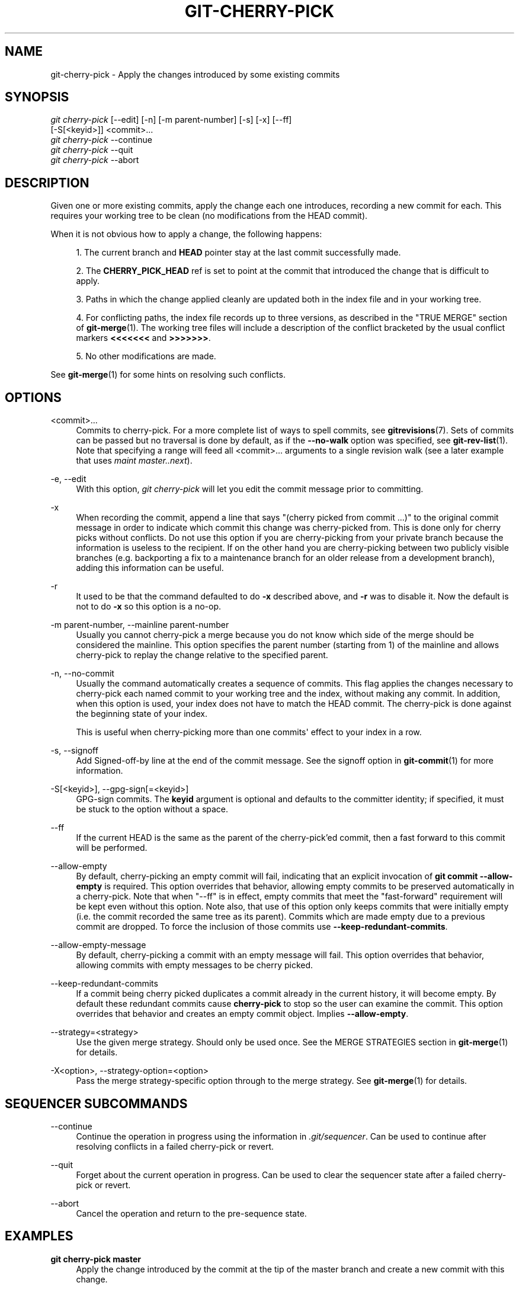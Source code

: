 '\" t
.\"     Title: git-cherry-pick
.\"    Author: [FIXME: author] [see http://docbook.sf.net/el/author]
.\" Generator: DocBook XSL Stylesheets v1.79.1 <http://docbook.sf.net/>
.\"      Date: 06/04/2018
.\"    Manual: Git Manual
.\"    Source: Git 2.18.0.rc1
.\"  Language: English
.\"
.TH "GIT\-CHERRY\-PICK" "1" "06/04/2018" "Git 2\&.18\&.0\&.rc1" "Git Manual"
.\" -----------------------------------------------------------------
.\" * Define some portability stuff
.\" -----------------------------------------------------------------
.\" ~~~~~~~~~~~~~~~~~~~~~~~~~~~~~~~~~~~~~~~~~~~~~~~~~~~~~~~~~~~~~~~~~
.\" http://bugs.debian.org/507673
.\" http://lists.gnu.org/archive/html/groff/2009-02/msg00013.html
.\" ~~~~~~~~~~~~~~~~~~~~~~~~~~~~~~~~~~~~~~~~~~~~~~~~~~~~~~~~~~~~~~~~~
.ie \n(.g .ds Aq \(aq
.el       .ds Aq '
.\" -----------------------------------------------------------------
.\" * set default formatting
.\" -----------------------------------------------------------------
.\" disable hyphenation
.nh
.\" disable justification (adjust text to left margin only)
.ad l
.\" -----------------------------------------------------------------
.\" * MAIN CONTENT STARTS HERE *
.\" -----------------------------------------------------------------
.SH "NAME"
git-cherry-pick \- Apply the changes introduced by some existing commits
.SH "SYNOPSIS"
.sp
.nf
\fIgit cherry\-pick\fR [\-\-edit] [\-n] [\-m parent\-number] [\-s] [\-x] [\-\-ff]
                  [\-S[<keyid>]] <commit>\&...
\fIgit cherry\-pick\fR \-\-continue
\fIgit cherry\-pick\fR \-\-quit
\fIgit cherry\-pick\fR \-\-abort
.fi
.sp
.SH "DESCRIPTION"
.sp
Given one or more existing commits, apply the change each one introduces, recording a new commit for each\&. This requires your working tree to be clean (no modifications from the HEAD commit)\&.
.sp
When it is not obvious how to apply a change, the following happens:
.sp
.RS 4
.ie n \{\
\h'-04' 1.\h'+01'\c
.\}
.el \{\
.sp -1
.IP "  1." 4.2
.\}
The current branch and
\fBHEAD\fR
pointer stay at the last commit successfully made\&.
.RE
.sp
.RS 4
.ie n \{\
\h'-04' 2.\h'+01'\c
.\}
.el \{\
.sp -1
.IP "  2." 4.2
.\}
The
\fBCHERRY_PICK_HEAD\fR
ref is set to point at the commit that introduced the change that is difficult to apply\&.
.RE
.sp
.RS 4
.ie n \{\
\h'-04' 3.\h'+01'\c
.\}
.el \{\
.sp -1
.IP "  3." 4.2
.\}
Paths in which the change applied cleanly are updated both in the index file and in your working tree\&.
.RE
.sp
.RS 4
.ie n \{\
\h'-04' 4.\h'+01'\c
.\}
.el \{\
.sp -1
.IP "  4." 4.2
.\}
For conflicting paths, the index file records up to three versions, as described in the "TRUE MERGE" section of
\fBgit-merge\fR(1)\&. The working tree files will include a description of the conflict bracketed by the usual conflict markers
\fB<<<<<<<\fR
and
\fB>>>>>>>\fR\&.
.RE
.sp
.RS 4
.ie n \{\
\h'-04' 5.\h'+01'\c
.\}
.el \{\
.sp -1
.IP "  5." 4.2
.\}
No other modifications are made\&.
.RE
.sp
See \fBgit-merge\fR(1) for some hints on resolving such conflicts\&.
.SH "OPTIONS"
.PP
<commit>\&...
.RS 4
Commits to cherry\-pick\&. For a more complete list of ways to spell commits, see
\fBgitrevisions\fR(7)\&. Sets of commits can be passed but no traversal is done by default, as if the
\fB\-\-no\-walk\fR
option was specified, see
\fBgit-rev-list\fR(1)\&. Note that specifying a range will feed all <commit>\&... arguments to a single revision walk (see a later example that uses
\fImaint master\&.\&.next\fR)\&.
.RE
.PP
\-e, \-\-edit
.RS 4
With this option,
\fIgit cherry\-pick\fR
will let you edit the commit message prior to committing\&.
.RE
.PP
\-x
.RS 4
When recording the commit, append a line that says "(cherry picked from commit \&...)" to the original commit message in order to indicate which commit this change was cherry\-picked from\&. This is done only for cherry picks without conflicts\&. Do not use this option if you are cherry\-picking from your private branch because the information is useless to the recipient\&. If on the other hand you are cherry\-picking between two publicly visible branches (e\&.g\&. backporting a fix to a maintenance branch for an older release from a development branch), adding this information can be useful\&.
.RE
.PP
\-r
.RS 4
It used to be that the command defaulted to do
\fB\-x\fR
described above, and
\fB\-r\fR
was to disable it\&. Now the default is not to do
\fB\-x\fR
so this option is a no\-op\&.
.RE
.PP
\-m parent\-number, \-\-mainline parent\-number
.RS 4
Usually you cannot cherry\-pick a merge because you do not know which side of the merge should be considered the mainline\&. This option specifies the parent number (starting from 1) of the mainline and allows cherry\-pick to replay the change relative to the specified parent\&.
.RE
.PP
\-n, \-\-no\-commit
.RS 4
Usually the command automatically creates a sequence of commits\&. This flag applies the changes necessary to cherry\-pick each named commit to your working tree and the index, without making any commit\&. In addition, when this option is used, your index does not have to match the HEAD commit\&. The cherry\-pick is done against the beginning state of your index\&.
.sp
This is useful when cherry\-picking more than one commits\(aq effect to your index in a row\&.
.RE
.PP
\-s, \-\-signoff
.RS 4
Add Signed\-off\-by line at the end of the commit message\&. See the signoff option in
\fBgit-commit\fR(1)
for more information\&.
.RE
.PP
\-S[<keyid>], \-\-gpg\-sign[=<keyid>]
.RS 4
GPG\-sign commits\&. The
\fBkeyid\fR
argument is optional and defaults to the committer identity; if specified, it must be stuck to the option without a space\&.
.RE
.PP
\-\-ff
.RS 4
If the current HEAD is the same as the parent of the cherry\-pick\(cqed commit, then a fast forward to this commit will be performed\&.
.RE
.PP
\-\-allow\-empty
.RS 4
By default, cherry\-picking an empty commit will fail, indicating that an explicit invocation of
\fBgit commit \-\-allow\-empty\fR
is required\&. This option overrides that behavior, allowing empty commits to be preserved automatically in a cherry\-pick\&. Note that when "\-\-ff" is in effect, empty commits that meet the "fast\-forward" requirement will be kept even without this option\&. Note also, that use of this option only keeps commits that were initially empty (i\&.e\&. the commit recorded the same tree as its parent)\&. Commits which are made empty due to a previous commit are dropped\&. To force the inclusion of those commits use
\fB\-\-keep\-redundant\-commits\fR\&.
.RE
.PP
\-\-allow\-empty\-message
.RS 4
By default, cherry\-picking a commit with an empty message will fail\&. This option overrides that behavior, allowing commits with empty messages to be cherry picked\&.
.RE
.PP
\-\-keep\-redundant\-commits
.RS 4
If a commit being cherry picked duplicates a commit already in the current history, it will become empty\&. By default these redundant commits cause
\fBcherry\-pick\fR
to stop so the user can examine the commit\&. This option overrides that behavior and creates an empty commit object\&. Implies
\fB\-\-allow\-empty\fR\&.
.RE
.PP
\-\-strategy=<strategy>
.RS 4
Use the given merge strategy\&. Should only be used once\&. See the MERGE STRATEGIES section in
\fBgit-merge\fR(1)
for details\&.
.RE
.PP
\-X<option>, \-\-strategy\-option=<option>
.RS 4
Pass the merge strategy\-specific option through to the merge strategy\&. See
\fBgit-merge\fR(1)
for details\&.
.RE
.SH "SEQUENCER SUBCOMMANDS"
.PP
\-\-continue
.RS 4
Continue the operation in progress using the information in
\fI\&.git/sequencer\fR\&. Can be used to continue after resolving conflicts in a failed cherry\-pick or revert\&.
.RE
.PP
\-\-quit
.RS 4
Forget about the current operation in progress\&. Can be used to clear the sequencer state after a failed cherry\-pick or revert\&.
.RE
.PP
\-\-abort
.RS 4
Cancel the operation and return to the pre\-sequence state\&.
.RE
.SH "EXAMPLES"
.PP
\fBgit cherry\-pick master\fR
.RS 4
Apply the change introduced by the commit at the tip of the master branch and create a new commit with this change\&.
.RE
.PP
\fBgit cherry\-pick \&.\&.master\fR, \fBgit cherry\-pick ^HEAD master\fR
.RS 4
Apply the changes introduced by all commits that are ancestors of master but not of HEAD to produce new commits\&.
.RE
.PP
\fBgit cherry\-pick maint next ^master\fR, \fBgit cherry\-pick maint master\&.\&.next\fR
.RS 4
Apply the changes introduced by all commits that are ancestors of maint or next, but not master or any of its ancestors\&. Note that the latter does not mean
\fBmaint\fR
and everything between
\fBmaster\fR
and
\fBnext\fR; specifically,
\fBmaint\fR
will not be used if it is included in
\fBmaster\fR\&.
.RE
.PP
\fBgit cherry\-pick master~4 master~2\fR
.RS 4
Apply the changes introduced by the fifth and third last commits pointed to by master and create 2 new commits with these changes\&.
.RE
.PP
\fBgit cherry\-pick \-n master~1 next\fR
.RS 4
Apply to the working tree and the index the changes introduced by the second last commit pointed to by master and by the last commit pointed to by next, but do not create any commit with these changes\&.
.RE
.PP
\fBgit cherry\-pick \-\-ff \&.\&.next\fR
.RS 4
If history is linear and HEAD is an ancestor of next, update the working tree and advance the HEAD pointer to match next\&. Otherwise, apply the changes introduced by those commits that are in next but not HEAD to the current branch, creating a new commit for each new change\&.
.RE
.PP
\fBgit rev\-list \-\-reverse master \-\- README | git cherry\-pick \-n \-\-stdin\fR
.RS 4
Apply the changes introduced by all commits on the master branch that touched README to the working tree and index, so the result can be inspected and made into a single new commit if suitable\&.
.RE
.sp
The following sequence attempts to backport a patch, bails out because the code the patch applies to has changed too much, and then tries again, this time exercising more care about matching up context lines\&.
.sp
.if n \{\
.RS 4
.\}
.nf
$ git cherry\-pick topic^             \fB(1)\fR
$ git diff                           \fB(2)\fR
$ git reset \-\-merge ORIG_HEAD        \fB(3)\fR
$ git cherry\-pick \-Xpatience topic^  \fB(4)\fR
.fi
.if n \{\
.RE
.\}
.sp
.sp
\fB1. \fRapply the change that would be shown by
\fBgit show topic^\fR\&. In this example, the patch does not apply cleanly, so information about the conflict is written to the index and working tree and no new commit results\&.
.br
\fB2. \fRsummarize changes to be reconciled
.br
\fB3. \fRcancel the cherry\-pick\&. In other words, return to the pre\-cherry\-pick state, preserving any local modifications you had in the working tree\&.
.br
\fB4. \fRtry to apply the change introduced by
\fBtopic^\fR
again, spending extra time to avoid mistakes based on incorrectly matching context lines\&.
.br
.SH "SEE ALSO"
.sp
\fBgit-revert\fR(1)
.SH "GIT"
.sp
Part of the \fBgit\fR(1) suite
